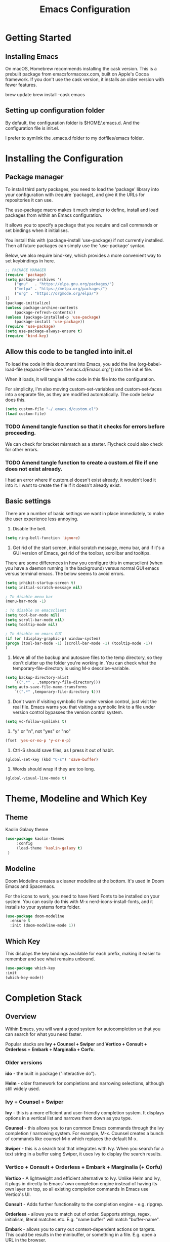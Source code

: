 #+title: Emacs Configuration
#+startup: overview
* Getting Started
** Installing Emacs
On macOS, Homebrew recommends installing the cask version. This is a prebuilt package from emacsformacosx.com, built on Apple's Cocoa framework. If you don't use the cask version, it installs an older version with fewer features.

brew update
brew install --cask emacs

** Setting up configuration folder
By default, the configuration folder is $HOME/.emacs.d. And the configuration file is init.el.

I prefer to symlink the .emacs.d folder to my dotfiles/emacs folder.

* Installing the Configuration 
** Package manager
To install third party packages, you need to load the 'package' library into your configuration with (require 'package), and give it the URLs for repositories it can use.

The use-package macro makes it much simpler to define, install and load packages from within an Emacs configuration.

It allows you to specify a package that you require and call commands or set bindings when it initialises.

You install this with (package-install 'use-package) if not currently installed. Then all future packages can simply use the 'use-package' syntax.

Below, we also require bind-key, which provides a more convenient way to set keybindings in here.

#+begin_src emacs-lisp
  ;; PACKAGE MANAGER
  (require 'package)
  (setq package-archives '(
      ("gnu"   . "https://elpa.gnu.org/packages/")
      ("melpa" . "https://melpa.org/packages/")
      ("org" . "https://orgmode.org/elpa/")
  ))
  (package-initialize) 
  (unless package-archive-contents
      (package-refresh-contents))
  (unless (package-installed-p 'use-package)
      (package-install 'use-package))
  (require 'use-package)
  (setq use-package-always-ensure t)
  (require 'bind-key) 
#+end_src
** Allow this code to be tangled into init.el 
To load the code in this document into Emacs, you add the line (org-babel-load-file (expand-file-name ".emacs.d/Emacs.org")) into the init.el file.

When it loads, it will tangle all the code in this file into the configuration.

For simplicity, I'm also moving custom-set-variables and custom-set-faces into a separate file, as they are modified automatically. The code below does this. 

#+begin_src emacs-lisp
    (setq custom-file "~/.emacs.d/custom.el")
    (load custom-file)
#+end_src


*** TODO Amend tangle function so that it checks for errors before proceeding.
We can check for bracket mismatch as a starter. Flycheck could also check for other errors.

*** TODO Amend tangle function to create a custom.el file if one does not exist already.
I had an error where if custom.el doesn't exist already, it wouldn't load it into it. I want to create the file if it doesn't already exist.

** Basic settings
There are a number of basic settings we want in place immediately, to make the user experience less annoying.

1. Disable the bell.
#+begin_src emacs-lisp
  (setq ring-bell-function 'ignore)
#+end_src

2. Get rid of the start screen, initial scratch message, menu bar, and if it's a GUI version of Emacs, get rid of the toolbar, scrollbar and tooltips. 

There are some differences in how you configure this in emacsclient (when you have a daemon running in the background) versus normal GUI emacs versus terminal emacs. The below seems to avoid errors.

#+begin_src emacs-lisp
  (setq inhibit-startup-screen t)
  (setq initial-scratch-message nil)

  ; To disable menu bar
  (menu-bar-mode -1)

  ; To disable on emacsclient
  (setq tool-bar-mode nil)
  (setq scroll-bar-mode nil)
  (setq tooltip-mode nil)

  ; To disable on emacs GUI
  (if (or (display-graphic-p) window-system)
  (progn (tool-bar-mode -1) (scroll-bar-mode -1) (tooltip-mode -1))
  )
#+end_src

3. Move all of the backup and autosave files to the temp directory, so they don't clutter up the folder you're working in. You can check what the temporary-file-directory is using M-x describe-variable.
#+begin_src emacs-lisp
  (setq backup-directory-alist
	  `((".*" . ,temporary-file-directory)))
  (setq auto-save-file-name-transforms
	  `((".*" ,temporary-file-directory t)))
#+end_src

4. Don't warn if visiting symbolic file under version control, just visit the real file. Emacs warns you that visiting a symbolic link to a file under version control bypasses the version control system.
#+begin_src emacs-lisp
  (setq vc-follow-symlinks t)
#+end_src

5. "y" or "n", not "yes" or "no"
#+begin_src emacs-lisp
  (fset 'yes-or-no-p 'y-or-n-p)
#+end_src

6. Ctrl-S should save files, as I press it out of habit.
#+begin_src emacs-lisp
 (global-set-key (kbd "C-s") 'save-buffer)
#+end_src

7. Words should wrap if they are too long.
#+begin_src emacs-lisp
  (global-visual-line-mode t) 
#+end_src

* Theme, Modeline and Which Key
** Theme
Kaolin Galaxy theme
#+begin_src emacs-lisp
  (use-package kaolin-themes 
       :config
       (load-theme 'kaolin-galaxy t)
   )
#+end_src

** Modeline
Doom Modeline creates a cleaner modeline at the bottom. It's used in Doom Emacs and Spacemacs.

For the icons to work, you need to have Nerd Fonts to be installed on your system. You can easily do this with M-x nerd-icons-install-fonts, and it installs to your systems fonts folder.

#+begin_src emacs-lisp
  (use-package doom-modeline
    :ensure t
    :init (doom-modeline-mode 1))
#+end_src

** Which Key
This displays the key bindings available for each prefix, making it easier to remember and see what remains unbound.

#+begin_src emacs-lisp
  (use-package which-key
  :init
  (which-key-mode))
#+end_src

* Completion Stack
** Overview
Within Emacs, you will want a good system for autocompletion so that you can search for what you need faster.

Popular stacks are *Ivy + Counsel + Swiper* and *Vertico + Consult + Orderless + Embark + Marginalia + Corfu*.

*** Older versions
*ido* - the built in package ("interactive do").

*Helm* - older framework for completions and narrowing selections, although still widely used.

*** Ivy + Counsel + Swiper
*Ivy* - this is a more efficient and user-friendly completion system. It displays options in a vertical list and narrows them down as you type.

*Counsel* - this allows you to run common Emacs commands through the Ivy completion / narrowing system. For example, M-x. Counsel creates a bunch of commands like counsel-M-x which replaces the default M-x.

*Swiper* - this is a search tool that integrates with Ivy. When you search for a text string in a buffer using Swiper, it uses Ivy to display the search results.

*** Vertico + Consult + Orderless + Embark + Marginalia (+ Corfu)
*Vertico* - A lightweight and efficient alternative to Ivy. Unlike Helm and Ivy, it plugs in directly to Emacs' own completion engine instead of having its own layer on top, so all existing completion commands in Emacs use Vertico's UI.

*Consult* - Adds further functionality to the completion engine - e.g. ripgrep.

*Orderless* - allows you to match out of order. Supports strings, regex, initialism, literal matches etc. E.g. "name buffer" will match "buffer-name".

*Embark* - allows you to carry out context-dependent actions on targets. This could be results in the minibuffer, or something in a file. E.g. open a URL in the browser.

*Marginalia* - adds extra information in the minibuffer when you are searching (e.g. for find file, you can see the file permissions, creator, date).

*Corfu* - brings completion engine inline, with a small popup.

** Vertico Stack

#+begin_src emacs-lisp
  (use-package vertico
    :ensure t
    :init (vertico-mode))

  (use-package consult)

  (use-package orderless
    :ensure t
    :custom (completion-styles '(orderless basic))
    (completion-category-overrides '((file (styles basic partial-completion))))) ; recommended settings

  (use-package marginalia
    ; :bind (:map minibuffer-local-map ("M-A" . marginalia-cycle)) ; allows you to cycle it on or off
    :init (marginalia-mode))
#+end_src

* Evil Mode
Evil mode is a vi layer for Emacs, allowing you to use vim bindings.

There are some configuration steps we need to take to ensure Evil mode works seamlessly across Emacs. This includes:

- Installing evil-collection, which includes keybindings for parts of Emacs that are not covered by default, such as help-mode, calendar and eshell. This requires evil-want-keybinding to be set to nil before evil loads.

- Installing evil-org, to ensure evil mode keybindings work in org-mode (e.g. org agenda, org calendar, tables).

- Running Emacs with Evil mode in a terminal breaks the tab key for cycling through header visibility in Org mode. Terminals usually map Tab and C-i to U+0009 (Character Tabulation) for historical reasons, so they are recognised as the same key press. Evil remaps C-i to evil-jump-forward, which overrides the default mapping for org mode's Tab. This sacrifices the C-i backward jumping by turning it off on terminal. It has to be set before Evil mode is loaded. I am just disabling it regardless of terminal/GUI for ease, until I can find a better solution.
  
- evil-want-fine-undo needs to be set to true, to stop 'undo' from deleting whole paragraphs. Instead, undo steps are determined according to Emacs heuristics. 
  
#+begin_src emacs-lisp
  (use-package evil
    :init
    (setq evil-want-C-i-jump nil)
    (setq evil-want-keybinding nil) 
    (setq evil-want-fine-undo t) 
    :config
    (evil-mode 1)
    )
  (use-package evil-collection
    :after evil
    :config
    (evil-collection-init)
    )
  (use-package evil-org
    :after (org evil-collection)
    :hook (org-mode . (lambda () evil-org-mode))
    :config
    (require 'evil-org-agenda)
    (evil-org-agenda-set-keys)
    )
#+end_src

* Org Mode
When using M-RET to create a new heading, by default it splits the heading text. This overrides so it just creates a new heading.

#+begin_src emacs-lisp
  (setq initial-major-mode 'org-mode)
  (setq org-ellipsis " ▾") 
  (setq org-M-RET-may-split-line nil)
#+end_src

